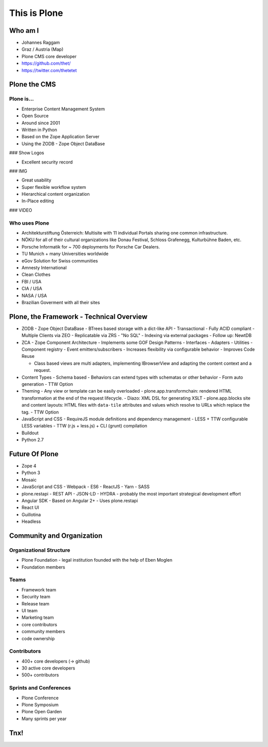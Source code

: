 =============
This is Plone
=============

Who am I
========

- Johannes Raggam
- Graz / Austria (Map)
- Plone CMS core developer
- https://github.com/thet/
- https://twitter.com/thetetet


Plone the CMS
=============

Plone is...
------------

- Enterprise Content Management System
- Open Source
- Around since 2001

- Written in Python
- Based on the Zope Application Server
- Using the ZODB - Zope Object DataBase
### Show Logos


- Excellent security record
### IMG

- Great usability
- Super flexible workflow system

- Hierarchical content organization
- In-Place editing

### VIDEO


Who uses Plone
--------------

- Architekturstiftung Österreich: Multisite with 11 individual Portals sharing one common infrastructure.

- NÖKU for all of their cultural organizations like Donau Festival, Schloss Grafenegg, Kulturbühne Baden, etc.

- Porsche Informatik for ~ 700 deployments for Porsche Car Dealers.

- TU Munich + many Universities worldwide
- eGov Solution for Swiss communities
- Amnesty International
- Clean Clothes
- FBI / USA
- CIA / USA
- NASA / USA
- Brazilian Goverment with all their sites


Plone, the Framework - Technical Overview
=========================================

- ZODB
  - Zope Object DataBase
  - BTrees based storage with a dict-like API
  - Transactional
  - Fully ACID compliant
  - Multiple Clients via ZEO
  - Replicatable via ZRS
  - "No SQL"
  - Indexing via external packages
  - Follow up: NewtDB

- ZCA - Zope Component Architecture
  - Implements some GOF Design Patterns
  - Interfaces
  - Adapters
  - Utilities
  - Component registry
  - Event emitters/subscribers
  - Increases flexibility via configurable behavior
  - Improves Code Reuse

  - Class based views are multi adapters, implementing IBrowserView and adapting the content context and a request.

- Content Types
  - Schema based
  - Behaviors can extend types with schematas or other behavior
  - Form auto generation
  - TTW Option

- Theming
  - Any view or template can be easily overloaded
  - plone.app.transformchain: rendered HTML transformation at the end of the request lifecycle.
  - Diazo: XML DSL for generating XSLT
  - plone.app.blocks site and content layouts: HTML files with ``data-tile`` attributes and values which resolve to URLs which replace the tag.
  - TTW Option

- JavaScript and CSS
  - RequireJS module definitions and dependency management
  - LESS + TTW configurable LESS variables
  - TTW (r.js + less.js) + CLI (grunt) compilation

- Buildout
- Python 2.7


Future Of Plone
===============

- Zope 4
- Python 3

- Mosaic

- JavaScript and CSS
  - Webpack
  - ES6
  - ReactJS
  - Yarn
  - SASS

- plone.restapi
  - REST API
  - JSON-LD
  - HYDRA
  - probably the most important strategical development effort

- Angular SDK
  - Based on Angular 2+
  - Uses plone.restapi

- React UI

- Guillotina

- Headless



Community and Organization
==========================

Organizational Structure
------------------------

- Plone Foundation - legal institution founded with the help of Eben Moglen

- Foundation members

Teams
-----

- Framework team
- Security team
- Release team
- UI team
- Marketing team
- core contributors
- community members
- code ownership


Contributors
------------

- 400+ core developers (-> github)
- 30 active core developers
- 500+ contributors


Sprints and Conferences
-----------------------

- Plone Conference
- Plone Symposium
- Plone Open Garden
- Many sprints per year



Tnx!
====
